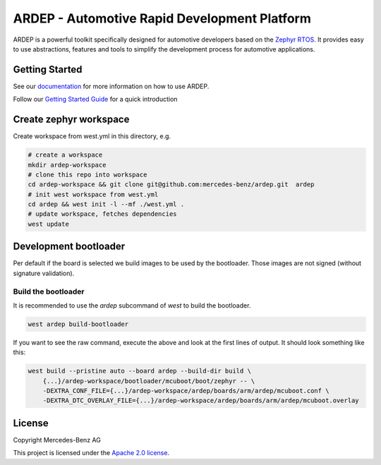 ARDEP - Automotive Rapid Development Platform
##############################################

ARDEP is a powerful toolkit specifically designed for automotive developers based on the `Zephyr RTOS <https://www.zephyrproject.org/>`_.
It provides easy to use abstractions, features and tools to simplify the development process for automotive applications.

Getting Started
===============

See our `documentation <https://mercedes-benz.github.io/ardep/>`_  for more information on how to use ARDEP.

Follow our `Getting Started Guide <https://mercedes-benz.github.io/ardep/getting_started/index.html>`_ for a quick introduction


Create zephyr workspace
=======================

Create workspace from west.yml in this directory, e.g.


.. code-block:: console

    # create a workspace
    mkdir ardep-workspace
    # clone this repo into workspace
    cd ardep-workspace && git clone git@github.com:mercedes-benz/ardep.git  ardep
    # init west workspace from west.yml
    cd ardep && west init -l --mf ./west.yml .
    # update workspace, fetches dependencies
    west update

Development bootloader
======================

Per default if the board is selected we build images to be used by the bootloader.
Those images are not signed (without signature validation).


Build the bootloader
--------------------

It is recommended to use the `ardep` subcommand of `west` to build the bootloader.

.. code-block:: console
   
   west ardep build-bootloader


If you want to see the raw command, execute the above and look at the first lines of output. It should look something like this:

.. code-block:: console

    west build --pristine auto --board ardep --build-dir build \
        {...}/ardep-workspace/bootloader/mcuboot/boot/zephyr -- \
        -DEXTRA_CONF_FILE={...}/ardep-workspace/ardep/boards/arm/ardep/mcuboot.conf \
        -DEXTRA_DTC_OVERLAY_FILE={...}/ardep-workspace/ardep/boards/arm/ardep/mcuboot.overlay

License
=======
Copyright Mercedes-Benz AG

This project is licensed under the `Apache 2.0 license <LICENSE>`_.
